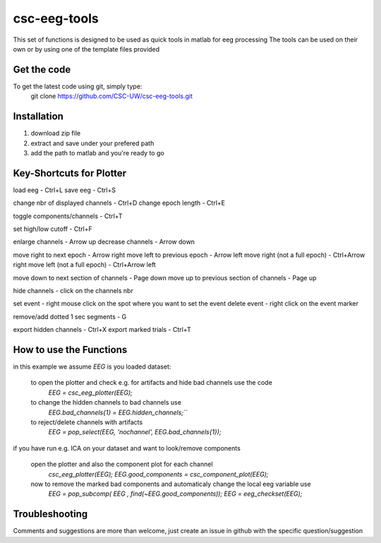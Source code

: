 csc-eeg-tools
=============

This set of functions is designed to be used as quick tools in matlab for eeg processing
The tools can be used on their own or by using one of the template files provided

Get the code
^^^^^^^^^^^^

To get the latest code using git, simply type:
    git clone https://github.com/CSC-UW/csc-eeg-tools.git

Installation
^^^^^^^^^^^^
1. download zip file
2. extract and save under your prefered path
3. add the path to matlab and you're ready to go

Key-Shortcuts for Plotter
^^^^^^^^^^^^^^^^^^^^^^^^^
load eeg                                - Ctrl+L
save eeg                                - Ctrl+S

change nbr of displayed channels		- Ctrl+D
change epoch length 					- Ctrl+E

toggle components/channels				- Ctrl+T

set high/low cutoff 					- Ctrl+F

enlarge channels						- Arrow up
decrease channels						- Arrow down

move right to next epoch				- Arrow right
move left to previous epoch				- Arrow left
move right (not a full epoch)			- Ctrl+Arrow right
move left (not a full epoch)			- Ctrl+Arrow left

move down to next section of channels	- Page down
move up to previous section of channels	- Page up

hide channels							- click on the channels nbr

set event 								- right mouse click on the spot where you want to set the event
delete event							- right click on the event marker

remove/add dotted 1 sec segments		- G

export hidden channels					- Ctrl+X
export marked trials					- Ctrl+T

How to use the Functions
^^^^^^^^^^^^^^^^^^^^^^^^
in this example we assume `EEG` is you loaded dataset:

   to open the plotter and check e.g. for artifacts and hide bad channels use the code 
    `EEG = csc_eeg_plotter(EEG);`
   to change the hidden channels to bad channels use
    `EEG.bad_channels{1} = EEG.hidden_channels;```
   to reject/delete channels with artifacts
    `EEG = pop_select(EEG, 'nochannel', EEG.bad_channels{1});`

if you have run e.g. ICA on your dataset and want to look/remove components

   open the plotter and also the component plot for each channel
    `csc_eeg_plotter(EEG);`
    `EEG.good_components = csc_component_plot(EEG);`
   now to remove the marked bad components and automaticaly change the local eeg variable use
    `EEG = pop_subcomp( EEG , find(~EEG.good_components));`
    `EEG = eeg_checkset(EEG);`






Troubleshooting
^^^^^^^^^^^^^^^
Comments and suggestions are more than welcome, just create an issue in github with the specific question/suggestion


